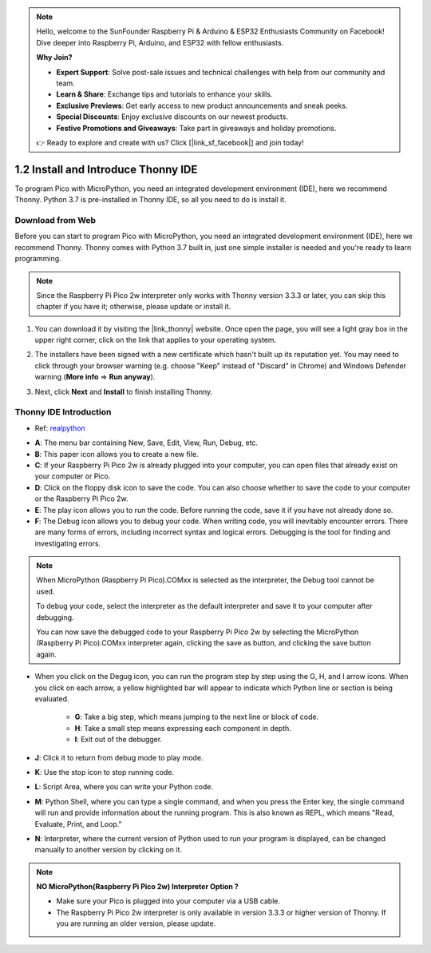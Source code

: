 .. note::

    Hello, welcome to the SunFounder Raspberry Pi & Arduino & ESP32 Enthusiasts Community on Facebook! Dive deeper into Raspberry Pi, Arduino, and ESP32 with fellow enthusiasts.

    **Why Join?**

    - **Expert Support**: Solve post-sale issues and technical challenges with help from our community and team.
    - **Learn & Share**: Exchange tips and tutorials to enhance your skills.
    - **Exclusive Previews**: Get early access to new product announcements and sneak peeks.
    - **Special Discounts**: Enjoy exclusive discounts on our newest products.
    - **Festive Promotions and Giveaways**: Take part in giveaways and holiday promotions.

    👉 Ready to explore and create with us? Click [|link_sf_facebook|] and join today!

.. _thonny_ide:

1.2 Install and Introduce Thonny IDE
=======================================

To program Pico with MicroPython, you need an integrated development environment (IDE), here we recommend Thonny. Python 3.7 is pre-installed in Thonny IDE, so all you need to do is install it.

Download from Web
------------------------

Before you can start to program Pico with MicroPython, you need an integrated development environment (IDE), here we recommend Thonny. Thonny comes with Python 3.7 built in, just one simple installer is needed and you're ready to learn programming.


.. note::

    Since the Raspberry Pi Pico 2w interpreter only works with Thonny version 3.3.3 or later, you can skip this chapter if you have it; otherwise, please update or install it.


#. You can download it by visiting the |link_thonny| website. Once open the page, you will see a light gray box in the upper right corner, click on the link that applies to your operating system.

   .. image:: img/download_thonny.png
    :width: 400


#. The installers have been signed with a new certificate which hasn't built up its reputation yet. You may need to click through your browser warning (e.g. choose "Keep" instead of "Discard" in Chrome) and Windows Defender warning (**More info** ⇒ **Run anyway**).

   .. image:: img/install_thonny1.png

#. Next, click **Next** and **Install** to finish installing Thonny.

   .. image:: img/install_thonny6.png

Thonny IDE Introduction
----------------------------------

* Ref: `realpython <https://realpython.com/micropython/>`_

.. image:: img/thonny_ide.jpg

* **A**: The menu bar containing New, Save, Edit, View, Run, Debug, etc.
* **B**: This paper icon allows you to create a new file.
* **C**: If your Raspberry Pi Pico 2w is already plugged into your computer, you can open files that already exist on your computer or Pico.
* **D**: Click on the floppy disk icon to save the code. You can also choose whether to save the code to your computer or the Raspberry Pi Pico 2w.
* **E**: The play icon allows you to run the code. Before running the code, save it if you have not already done so.
* **F**: The Debug icon allows you to debug your code. When writing code, you will inevitably encounter errors. There are many forms of errors, including incorrect syntax and logical errors. Debugging is the tool for finding and investigating errors.

.. note::

    When MicroPython (Raspberry Pi Pico).COMxx is selected as the interpreter, the Debug tool cannot be used. 
    
    To debug your code, select the interpreter as the default interpreter and save it to your computer after debugging.

    You can now save the debugged code to your Raspberry Pi Pico 2w by selecting the MicroPython (Raspberry Pi Pico).COMxx interpreter again, clicking the save as button, and clicking the save button again. 

* When you click on the Degug icon, you can run the program step by step using the G, H, and I arrow icons. When you click on each arrow, a yellow highlighted bar will appear to indicate which Python line or section is being evaluated.

    * **G**: Take a big step, which means jumping to the next line or block of code.  
    * **H**: Take a small step means expressing each component in depth.  
    * **I**: Exit out of the debugger.  
* **J**: Click it to return from debug mode to play mode.
* **K**: Use the stop icon to stop running code. 
* **L**: Script Area, where you can write your Python code.
* **M**: Python Shell, where you can type a single command, and when you press the Enter key, the single command will run and provide information about the running program. This is also known as REPL, which means "Read, Evaluate, Print, and Loop."
* **N**: Interpreter, where the current version of Python used to run your program is displayed, can be changed manually to another version by clicking on it.

.. note::

   **NO MicroPython(Raspberry Pi Pico 2w) Interpreter Option ?**

   * Make sure your Pico is plugged into your computer via a USB cable.
   * The Raspberry Pi Pico 2w interpreter is only available in version 3.3.3 or higher version of Thonny. If you are running an older version, please update.
